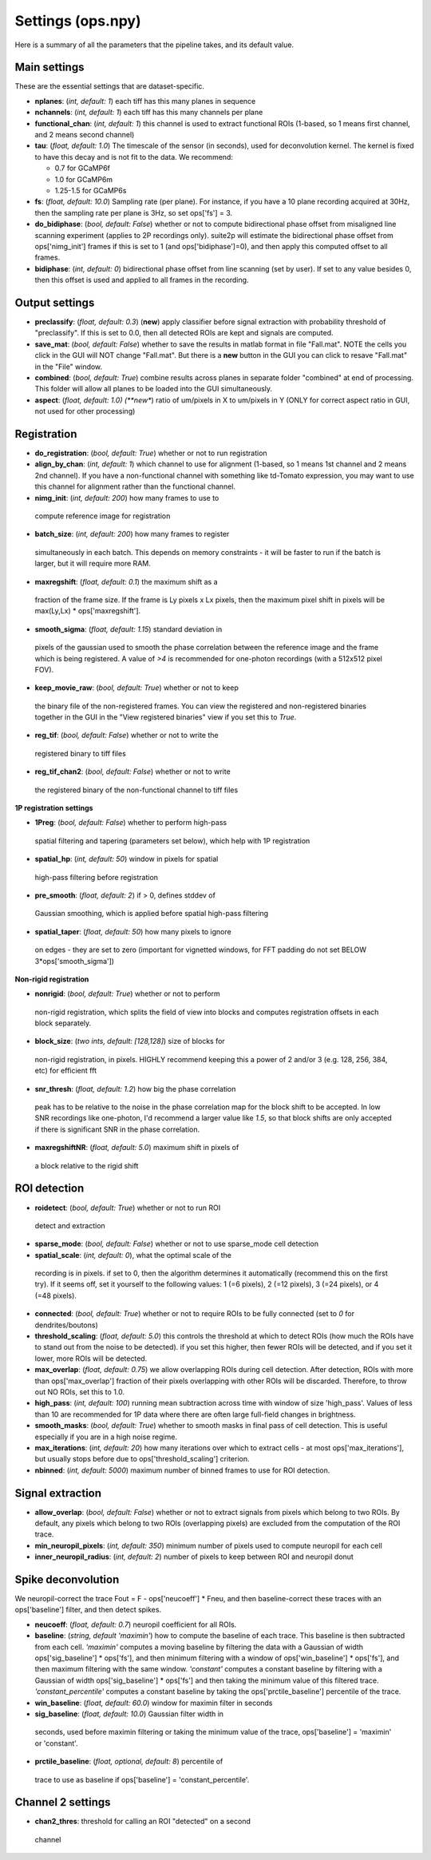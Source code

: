 Settings (ops.npy)
------------------

Here is a summary of all the parameters that the pipeline takes, and its
default value.

Main settings
~~~~~~~~~~~~~

These are the essential settings that are dataset-specific.

-  **nplanes**: (*int, default: 1*) each tiff has this many planes in
   sequence

-  **nchannels**: (*int, default: 1*) each tiff has this many channels
   per plane

-  **functional_chan**: (*int, default: 1*) this channel is used to
   extract functional ROIs (1-based, so 1 means first channel, and 2
   means second channel)

-  **tau**: (*float, default: 1.0*) The timescale of the sensor (in
   seconds), used for deconvolution kernel. The kernel is fixed to have
   this decay and is not fit to the data. We recommend:

   -  0.7 for GCaMP6f
   -  1.0 for GCaMP6m
   -  1.25-1.5 for GCaMP6s

-  **fs**: (*float, default: 10.0*) Sampling rate (per plane). For
   instance, if you have a 10 plane recording acquired at 30Hz, then the
   sampling rate per plane is 3Hz, so set ops['fs'] = 3.

-  **do_bidiphase**: (*bool, default: False*) whether or not to compute
   bidirectional phase offset from misaligned line scanning experiment
   (applies to 2P recordings only). suite2p will estimate the
   bidirectional phase offset from ops['nimg_init'] frames if this is
   set to 1 (and ops['bidiphase']=0), and then apply this computed
   offset to all frames.

-  **bidiphase**: (*int, default: 0*) bidirectional phase offset from
   line scanning (set by user). If set to any value besides 0, then this
   offset is used and applied to all frames in the recording.

Output settings
~~~~~~~~~~~~~~~

-  **preclassify**: (*float, default: 0.3*) (**new**) apply classifier
   before signal extraction with probability threshold of "preclassify".
   If this is set to 0.0, then all detected ROIs are kept and signals
   are computed.

-  **save_mat**: (*bool, default: False*) whether to save the results in
   matlab format in file "Fall.mat". NOTE the cells you click in the GUI
   will NOT change "Fall.mat". But there is a **new** button in the GUI
   you can click to resave "Fall.mat" in the "File" window.

-  **combined**: (*bool, default: True*) combine results across planes
   in separate folder "combined" at end of processing. This folder will
   allow all planes to be loaded into the GUI simultaneously.

-  **aspect**: (*float, default: 1.0) (**new**) ratio of um/pixels in X
   to um/pixels in Y (ONLY for correct aspect ratio in GUI, not used for
   other processing)

Registration
~~~~~~~~~~~~

-  **do_registration**: (*bool, default: True*) whether or not to run
   registration

-  **align_by_chan**: (*int, default: 1*) which channel to use for
   alignment (1-based, so 1 means 1st channel and 2 means 2nd channel).
   If you have a non-functional channel with something like td-Tomato
   expression, you may want to use this channel for alignment rather
   than the functional channel.

-  **nimg_init**: (*int, default: 200*) how many frames to use to
 compute reference image for registration

-  **batch_size**: (*int, default: 200*) how many frames to register
  simultaneously in each batch. This depends on memory constraints - it
  will be faster to run if the batch is larger, but it will require
  more RAM.

-  **maxregshift**: (*float, default: 0.1*) the maximum shift as a
  fraction of the frame size. If the frame is Ly pixels x Lx pixels,
  then the maximum pixel shift in pixels will be max(Ly,Lx) \*
  ops['maxregshift'].

-  **smooth_sigma**: (*float, default: 1.15*) standard deviation in
  pixels of the gaussian used to smooth the phase correlation between
  the reference image and the frame which is being registered. A value
  of *>4* is recommended for one-photon recordings (with a 512x512
  pixel FOV).

-  **keep_movie_raw**: (*bool, default: True*) whether or not to keep
  the binary file of the non-registered frames. You can view the
  registered and non-registered binaries together in the GUI in the
  "View registered binaries" view if you set this to *True*.

-  **reg_tif**: (*bool, default: False*) whether or not to write the
  registered binary to tiff files

-  **reg_tif_chan2**: (*bool, default: False*) whether or not to write
  the registered binary of the non-functional channel to tiff files

**1P registration settings**

-  **1Preg**: (*bool, default: False*) whether to perform high-pass
  spatial filtering and tapering (parameters set below), which help
  with 1P registration

-  **spatial_hp**: (*int, default: 50*) window in pixels for spatial
  high-pass filtering before registration

-  **pre_smooth**: (*float, default: 2*) if > 0, defines stddev of
  Gaussian smoothing, which is applied before spatial high-pass
  filtering

-  **spatial_taper**: (*float, default: 50*) how many pixels to ignore
  on edges - they are set to zero (important for vignetted windows, for
  FFT padding do not set BELOW 3*ops['smooth_sigma'])

**Non-rigid registration**

-  **nonrigid**: (*bool, default: True*) whether or not to perform
  non-rigid registration, which splits the field of view into blocks
  and computes registration offsets in each block separately.

-  **block_size**: (*two ints, default: [128,128]*) size of blocks for
  non-rigid registration, in pixels. HIGHLY recommend keeping this a
  power of 2 and/or 3 (e.g. 128, 256, 384, etc) for efficient fft

-  **snr_thresh**: (*float, default: 1.2*) how big the phase correlation
  peak has to be relative to the noise in the phase correlation map for
  the block shift to be accepted. In low SNR recordings like
  one-photon, I'd recommend a larger value like *1.5*, so that block
  shifts are only accepted if there is significant SNR in the phase
  correlation.

-  **maxregshiftNR**: (*float, default: 5.0*) maximum shift in pixels of
  a block relative to the rigid shift

ROI detection
~~~~~~~~~~~~~

-  **roidetect**: (*bool, default: True*) whether or not to run ROI
  detect and extraction

-  **sparse_mode**: (*bool, default: False*) whether or not to use sparse_mode cell detection

-  **spatial_scale**: (*int, default: 0*), what the optimal scale of the
  recording is in pixels. if set to 0, then the algorithm determines it
  automatically (recommend this on the first try). If it seems off, set it yourself to the following values:
  1 (=6 pixels), 2 (=12 pixels), 3 (=24 pixels), or 4 (=48 pixels).

-  **connected**: (*bool, default: True*) whether or not to require ROIs
   to be fully connected (set to *0* for dendrites/boutons)

-  **threshold_scaling**: (*float, default: 5.0*) this controls the
   threshold at which to detect ROIs (how much the ROIs have to stand
   out from the noise to be detected). if you set this higher, then
   fewer ROIs will be detected, and if you set it lower, more ROIs will
   be detected.

-  **max_overlap**: (*float, default: 0.75*) we allow overlapping ROIs
   during cell detection. After detection, ROIs with more than
   ops['max_overlap'] fraction of their pixels overlapping with other
   ROIs will be discarded. Therefore, to throw out NO ROIs, set this to
   1.0.

-  **high_pass**: (*int, default: 100*) running mean subtraction across
   time with window of size 'high_pass'. Values of less than 10 are
   recommended for 1P data where there are often large full-field
   changes in brightness.

-  **smooth_masks**: (*bool, default: True*) whether to smooth masks in
   final pass of cell detection. This is useful especially if you are in
   a high noise regime.

-  **max_iterations**: (*int, default: 20*) how many iterations over
   which to extract cells - at most ops['max_iterations'], but usually
   stops before due to ops['threshold_scaling'] criterion.

-  **nbinned**: (*int, default: 5000*) maximum number of binned frames
   to use for ROI detection.

Signal extraction
~~~~~~~~~~~~~~~~~

-  **allow_overlap**: (*bool, default: False*) whether or not to extract
   signals from pixels which belong to two ROIs. By default, any pixels
   which belong to two ROIs (overlapping pixels) are excluded from the
   computation of the ROI trace.

-  **min_neuropil_pixels**: (*int, default: 350*) minimum number of
   pixels used to compute neuropil for each cell

-  **inner_neuropil_radius**: (*int, default: 2*) number of pixels to
   keep between ROI and neuropil donut

Spike deconvolution
~~~~~~~~~~~~~~~~~~~

We neuropil-correct the trace Fout = F - ops['neucoeff'] \* Fneu, and
then baseline-correct these traces with an ops['baseline'] filter, and
then detect spikes.

-  **neucoeff**: (*float, default: 0.7*) neuropil coefficient for all
   ROIs.

-  **baseline**: (*string, default 'maximin'*) how to compute the
   baseline of each trace. This baseline is then subtracted from each
   cell. *'maximin'* computes a moving baseline by filtering the data
   with a Gaussian of width ops['sig_baseline'] \* ops['fs'], and then
   minimum filtering with a window of ops['win_baseline'] \* ops['fs'],
   and then maximum filtering with the same window. *'constant'*
   computes a constant baseline by filtering with a Gaussian of width
   ops['sig_baseline'] \* ops['fs'] and then taking the minimum value of
   this filtered trace. *'constant_percentile'* computes a constant
   baseline by taking the ops['prctile_baseline'] percentile of the
   trace.

-  **win_baseline**: (*float, default: 60.0*) window for maximin filter
   in seconds

-  **sig_baseline**: (*float, default: 10.0*) Gaussian filter width in
  seconds, used before maximin filtering or taking the minimum value of
  the trace, ops['baseline'] = 'maximin' or 'constant'.

-  **prctile_baseline**: (*float, optional, default: 8*) percentile of
  trace to use as baseline if ops['baseline'] = 'constant_percentile'.

Channel 2 settings
~~~~~~~~~~~~~~~~~~

-  **chan2_thres**: threshold for calling an ROI "detected" on a second
  channel
